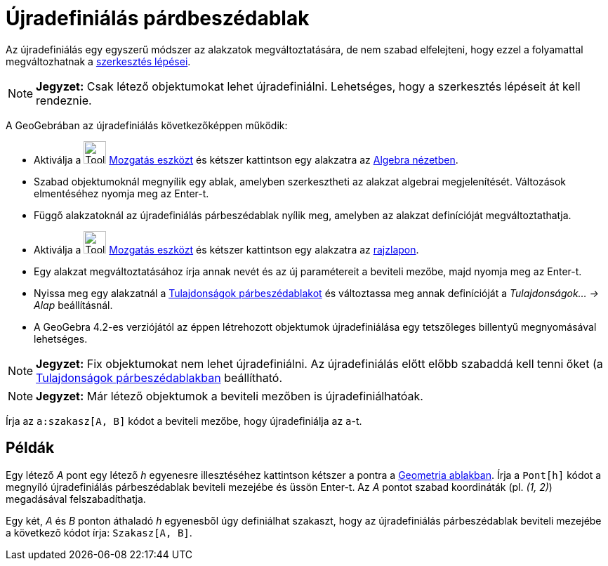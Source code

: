 = Újradefiniálás párdbeszédablak
:page-en: Redefine_Dialog
ifdef::env-github[:imagesdir: /hu/modules/ROOT/assets/images]

Az újradefiniálás egy egyszerű módszer az alakzatok megváltoztatására, de nem szabad elfelejteni, hogy ezzel a
folyamattal megváltozhatnak a xref:/A_szerkesztés_lépései.adoc[szerkesztés lépései].

[NOTE]
====

*Jegyzet:* Csak létező objektumokat lehet újradefiniálni. Lehetséges, hogy a szerkesztés lépéseit át kell rendeznie.

====

A GeoGebrában az újradefiniálás következőképpen működik:

* Aktiválja a image:Tool_Move.gif[Tool Move.gif,width=32,height=32] xref:/tools/Mozgatás.adoc[Mozgatás eszközt] és
kétszer kattintson egy alakzatra az xref:/Algebra_nézet.adoc[Algebra nézetben].

* Szabad objektumoknál megnyílik egy ablak, amelyben szerkesztheti az alakzat algebrai megjelenítését. Változások
elmentéséhez nyomja meg az [.kcode]#Enter#-t.
* Függő alakzatoknál az újradefiniálás párbeszédablak nyílik meg, amelyben az alakzat definícióját megváltoztathatja.

* Aktiválja a image:Tool_Move.gif[Tool Move.gif,width=32,height=32] xref:/tools/Mozgatás.adoc[Mozgatás eszközt] és
kétszer kattintson egy alakzatra az xref:/Geometria_ablak.adoc[rajzlapon].

* Egy alakzat megváltoztatásához írja annak nevét és az új paramétereit a beviteli mezőbe, majd nyomja meg az
[.kcode]#Enter#-t.
* Nyissa meg egy alakzatnál a xref:/Tulajdonságok_párbeszédablak.adoc[Tulajdonságok párbeszédablakot] és változtassa meg
annak definícióját a _Tulajdonságok... -> Alap_ beállításnál.

* A GeoGebra 4.2-es verziójától az éppen létrehozott objektumok újradefiniálása egy tetszőleges billentyű megnyomásával
lehetséges.

[NOTE]
====

*Jegyzet:* Fix objektumokat nem lehet újradefiniálni. Az újradefiniálás előtt előbb szabaddá kell tenni őket (a
xref:/Tulajdonságok_párbeszédablak.adoc[Tulajdonságok párbeszédablakban] beállítható.

====

[NOTE]
====

*Jegyzet:* Már létező objektumok a beviteli mezőben is újradefiniálhatóak.

[EXAMPLE]
====

Írja az `++a:szakasz[A, B]++` kódot a beviteli mezőbe, hogy újradefiniálja az `++a++`-t.

====

====

== Példák

[EXAMPLE]
====

Egy létező _A_ pont egy létező _h_ egyenesre illesztéséhez kattintson kétszer a pontra a
xref:/Geometria_ablak.adoc[Geometria ablakban]. Írja a `++Pont[h]++` kódot a megnyíló újradefiniálás párbeszédablak
beviteli mezejébe és üssön [.kcode]#Enter#-t. Az _A_ pontot szabad koordináták (pl. _(1, 2)_) megadásával
felszabadíthatja.

====

[EXAMPLE]
====

Egy két, _A_ és _B_ ponton áthaladó _h_ egyenesből úgy definiálhat szakaszt, hogy az újradefiniálás párbeszédablak
beviteli mezejébe a következő kódot írja: `++Szakasz[A, B]++`.

====
